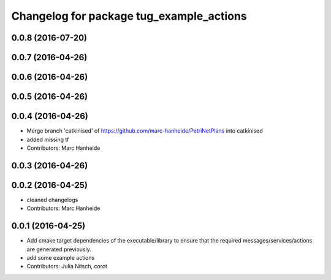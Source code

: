 ^^^^^^^^^^^^^^^^^^^^^^^^^^^^^^^^^^^^^^^^^
Changelog for package tug_example_actions
^^^^^^^^^^^^^^^^^^^^^^^^^^^^^^^^^^^^^^^^^

0.0.8 (2016-07-20)
------------------

0.0.7 (2016-04-26)
------------------

0.0.6 (2016-04-26)
------------------

0.0.5 (2016-04-26)
------------------

0.0.4 (2016-04-26)
------------------
* Merge branch 'catkinised' of https://github.com/marc-hanheide/PetriNetPlans into catkinised
* added missing tf
* Contributors: Marc Hanheide

0.0.3 (2016-04-26)
------------------

0.0.2 (2016-04-25)
------------------
* cleaned changelogs
* Contributors: Marc Hanheide

0.0.1 (2016-04-25)
------------------
* Add cmake target dependencies of the executable/library to ensure that
  the required messages/services/actions are generated previously.
* add some example actions
* Contributors: Julia Nitsch, corot
